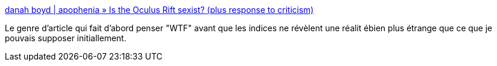 :jbake-type: post
:jbake-status: published
:jbake-title: danah boyd | apophenia » Is the Oculus Rift sexist? (plus response to criticism)
:jbake-tags: sexe,perception,3d,_mois_juin,_année_2014
:jbake-date: 2014-06-09
:jbake-depth: ../
:jbake-uri: shaarli/1402306167000.adoc
:jbake-source: https://nicolas-delsaux.hd.free.fr/Shaarli?searchterm=http%3A%2F%2Fwww.zephoria.org%2Fthoughts%2Farchives%2F2014%2F04%2F03%2Fis-the-oculus-rift-sexist.html&searchtags=sexe+perception+3d+_mois_juin+_ann%C3%A9e_2014
:jbake-style: shaarli

http://www.zephoria.org/thoughts/archives/2014/04/03/is-the-oculus-rift-sexist.html[danah boyd | apophenia » Is the Oculus Rift sexist? (plus response to criticism)]

Le genre d'article qui fait d'abord penser "WTF" avant que les indices ne révèlent une réalit ébien plus étrange que ce que je pouvais supposer initiallement.
